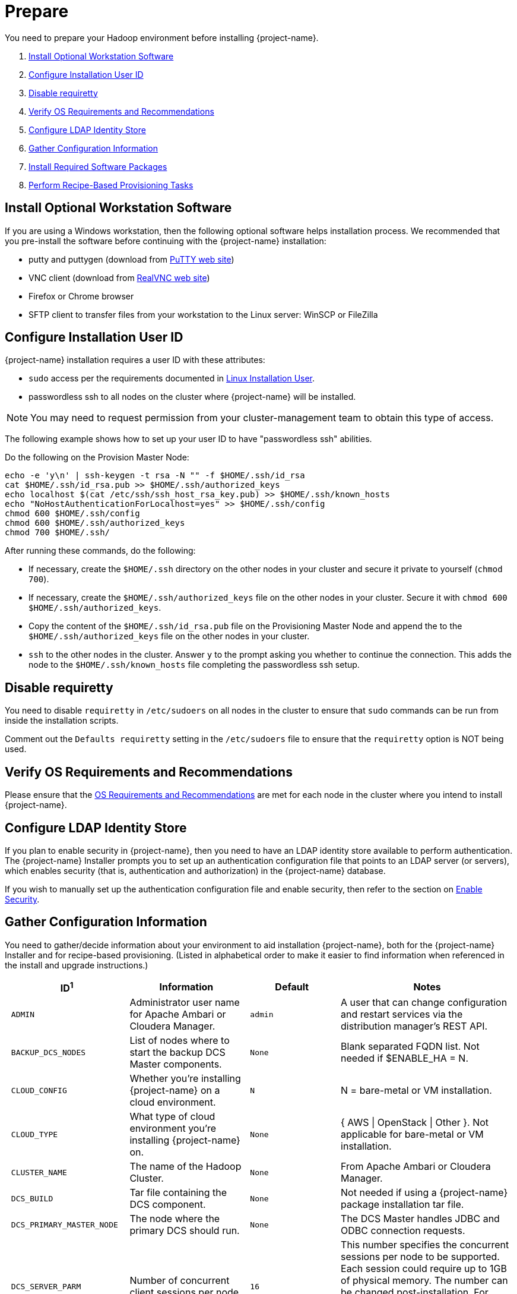 ////
/**
* @@@ START COPYRIGHT @@@
*
* Licensed to the Apache Software Foundation (ASF) under one
* or more contributor license agreements.  See the NOTICE file
* distributed with this work for additional information
* regarding copyright ownership.  The ASF licenses this file
* to you under the Apache License, Version 2.0 (the
* "License"); you may not use this file except in compliance
* with the License.  You may obtain a copy of the License at
*
*   http://www.apache.org/licenses/LICENSE-2.0
*
* Unless required by applicable law or agreed to in writing,
* software distributed under the License is distributed on an
* "AS IS" BASIS, WITHOUT WARRANTIES OR CONDITIONS OF ANY
* KIND, either express or implied.  See the License for the
* specific language governing permissions and limitations
* under the License.
*
* @@@ END COPYRIGHT @@@
*/
////

[[prepare]]
= Prepare
You need to prepare your Hadoop environment before installing {project-name}.

1. <<prepare-install-optional-workstation-software,Install Optional Workstation Software>>
2. <<configure-installation-user-id,Configure Installation User ID>>
3. <<prepare-disable-requiretty,Disable requiretty>>
4. <<prepare-verify-os-requirements-and-recommendations,Verify OS Requirements and Recommendations>>
5. <<prepare-configure-ldap-identity-store,Configure LDAP Identity Store>>
6. <<prepare-gather-configuration-information,Gather Configuration Information>>
7. <<prepare-install-required-software-packages,Install Required Software Packages>>
8. <<prepare-perform-recipe-based-provisioning-tasks,Perform Recipe-Based Provisioning Tasks>>

[[prepare-install-optional-workstation-software]]
== Install Optional Workstation Software

If you are using a Windows workstation, then the following optional software helps installation process.
We recommended that you pre-install the software before continuing with the {project-name} installation:

* putty and puttygen (download from http://www.chiark.greenend.org.uk/~sgtatham/putty/download.html[PuTTY web site])
* VNC client (download from http://www.realvnc.com[RealVNC web site])
* Firefox or Chrome browser
* SFTP client to transfer files from your workstation to the Linux server: WinSCP or FileZilla

[[configure-installation-user-id]]
== Configure Installation User ID

{project-name} installation requires a user ID with these attributes:

* `sudo` access per the requirements documented in <<requirements-linux-installation-user,Linux Installation User>>.
* passwordless ssh to all nodes on the cluster where {project-name} will be installed.

NOTE: You may need to request permission from your cluster-management team to obtain this type of access.

The following example shows how to set up your user ID to have "passwordless ssh" abilities.

Do the following on the Provision Master Node:

```
echo -e 'y\n' | ssh-keygen -t rsa -N "" -f $HOME/.ssh/id_rsa
cat $HOME/.ssh/id_rsa.pub >> $HOME/.ssh/authorized_keys
echo localhost $(cat /etc/ssh/ssh_host_rsa_key.pub) >> $HOME/.ssh/known_hosts
echo "NoHostAuthenticationForLocalhost=yes" >> $HOME/.ssh/config
chmod 600 $HOME/.ssh/config
chmod 600 $HOME/.ssh/authorized_keys
chmod 700 $HOME/.ssh/
```

After running these commands, do the following:

* If necessary, create the `$HOME/.ssh` directory on the other nodes in your cluster and secure it private to yourself (`chmod 700`).
* If necessary, create the `$HOME/.ssh/authorized_keys` file on the other nodes in your cluster. Secure it with `chmod 600 $HOME/.ssh/authorized_keys`.
* Copy the content of the `$HOME/.ssh/id_rsa.pub` file on the Provisioning Master Node and append the to the
`$HOME/.ssh/authorized_keys` file on the other nodes in your cluster.
* `ssh` to the other nodes in the cluster. Answer `y` to the prompt asking you whether to continue the connection.
This adds the node to the `$HOME/.ssh/known_hosts` file completing the passwordless ssh setup.


[[prepare-disable-requiretty]]
== Disable requiretty
You need to disable `requiretty` in `/etc/sudoers` on all nodes in the cluster
to ensure that `sudo` commands can be run from inside the installation scripts.

Comment out the `Defaults requiretty` setting in the `/etc/sudoers` file to
ensure that the `requiretty` option is NOT being used.

[[prepare-verify-os-requirements-and-recommendations]]
== Verify OS Requirements and Recommendations

Please ensure that the <<requirements-os-requirements-and-recommendations,OS Requirements and Recommendations>>
are met for each node in the cluster where you intend to install {project-name}.

<<<
[[prepare-configure-ldap-identity-store]]
== Configure LDAP Identity Store

If you plan to enable security in {project-name}, then you need to have an LDAP identity store available to perform authentication.
The {project-name} Installer prompts you to set up an authentication configuration file that points to an LDAP server (or servers),
which enables security (that is, authentication and authorization) in the {project-name} database.

If you wish to manually set up the authentication configuration file and enable security, then refer to the section on
<<enable-security,Enable Security>>.

[[prepare-gather-configuration-information]]
== Gather Configuration Information

You need to gather/decide information about your environment to aid installation {project-name}, both for the {project-name} Installer
and for recipe-based provisioning. (Listed in alphabetical order to make it easier to find information when referenced in the install and upgrade instructions.)

[cols="25%l,25%,15%l,35%",options="header"]
|===
| ID^1^              | Information                                                    | Default                       | Notes
| ADMIN              | Administrator user name for Apache Ambari or Cloudera Manager. | admin                         | A user that can change configuration and restart services via the
distribution manager's REST API.
| BACKUP_DCS_NODES   | List of nodes where to start the backup DCS Master components. | None                          | Blank separated FQDN list. Not needed if $ENABLE_HA = N.
| CLOUD_CONFIG       | Whether you're installing {project-name} on a cloud environment.    | N                             | N = bare-metal or VM installation.
| CLOUD_TYPE         | What type of cloud environment you're installing {project-name} on. | None | { AWS \| OpenStack \| Other }. Not applicable for bare-metal or VM installation.
| CLUSTER_NAME       | The name of the Hadoop Cluster.                                | None | From Apache Ambari or Cloudera Manager.
| DCS_BUILD          | Tar file containing the DCS component.                         | None | Not needed if using a {project-name} package installation tar file.
| DCS_PRIMARY_MASTER_NODE | The node where the primary DCS should run.                | None | The DCS Master handles JDBC and ODBC connection requests.
| DCS_SERVER_PARM    | Number of concurrent client sessions per node.                 | 16 | This number specifies the concurrent sessions per node to be supported. Each session could require up to 1GB of physical memory. The number can be changed post-installation. For more information,
refer to the {docs-url}/client_install/index.html[{project-name} Client Installation Guide].
| ENABLE_HA          | Whether to run DCS in high-availability (HA) mode.             | N                             | You need the floating IP address, the interface, and the backup nodes for DCS Master if enabling this feature.
| EPEL_RPM           | Location of EPEL RPM.                                          | None                          | Specify if you don't have access to the Internet.
Downloaded automatically by the {project-name} Installer.
| FLOATING_IP        | IP address if running DCS in HA mode.                          | None                          | Not needed if $ENABLE_HA = N. An FQDN name or IP address.
| HADOOP_TYPE        | The type of Hadoop distribution you're installing {project-name} on. | None                         | Lowercase. cloudera or hadoop.
| HBASE_GROUP        | Linux group name for the HBASE administrative user.             | hbase                         | Required in order to provide access to select HDFS directories to this user ID. 
| HBASE_USER         | Linux user name for the HBASE administrative user.              | hbase                         | Required in order to provide access to select HDFS directories to this user ID. 
| HDFS_USER          | Linux user name for the HDFS administrative user.               | hdfs                          | The {project-name} Installer uses `sudo su` to make HDFS
configuration changes under this user.
| HOME_DIR           | Root directory under which the `trafodion` home directory should be created. | /home           | *Example* +
 +
If the home directory of the `trafodion` user is
`/opt/home/trafodion`, then specify the root directory as `/opt/home`. 
| INIT_TRAFODION     | Whether to automatically initialize the {project-name} database.    | N                             | Does not apply to Recipe-Based Provisioning. Applies if $START=Y only.
| INTERFACE          | Interface type used for $FLOATING_IP.                          | None                          | Not needed if $ENABLE_HA = N. 
| JAVA_HOME          | Location of Java 1.7.0_65 or higher (JDK).                     | $JAVA_HOME setting            | Fully qualified path of the JDK. For example:
`/usr/java/jdk1.7.0_67-cloudera`
| LDAP_CERT^2^       | Full path to TLS certificate.                                  | None                          | Required of $LDAP_LEVEL = 1 or 2.
| LDAP_HOSTS^2^      | List of nodes where LDAP Identity Store servers are running.   | None                          | Blank separated. FQDN format.
| LDAP_ID^2^         | List of LDAP unique identifiers.                               | None                          | Blank separated.    
| LDAP_LEVEL^2^      | LDAP Encryption Level.                                         | 0                             | 0: Encryption not used, 1: SSL, 2: TLS
| LDAP_PASSWORD^2^   | Password for LDAP_USER.                                        | None                          | If LDAP_USER is required only.
| LDAP_PORT^2^       | Port used to communicate with LDAP Identity Store.             | None                          | Examples: 389 for no encryption or TLS, 636 for SSL.
| LDAP_SECURITY^2^   | Whether to enable simple LDAP authentication.                | N                             | If Y, then you need to provide LDAP_HOSTS.
| LDAP_USER^2^       | LDAP Search user name.                                         | None                          | If required. If so, must provide LDAP_PASSWORD, too.   
| LOCAL_WORKDIR      | The directory where the {project-name} Installer is located.        | None                          | Full path, no environmental variables.
| MANAGEMENT_ENABLED | Whether your installation uses separate management nodes.      | N                             | Y if using separate management nodes for Apache Ambari or Cloudera Manager.
| MANAGEMENT_NODES   | The FQDN names of management nodes, if any.                    | None                          | Provide a blank-separated list of node names.
| NODE_LIST          | The FQDN names of the nodes where {project-name} will be installed. | None                          | Provide a blank-separated list of node names. The {project-name}
Provisioning ID must have passwordless and `sudo` access to these nodes.
| PASSWORD           | Administrator password for Apache Ambari or Cloudera Manager.  | admin                         | A user that can change configuration and restart services via the
distribution manager's REST API.
| REST_BUILD         | Tar file containing the REST component.                        | None | Not needed if using a {project-name} package installation tar file.
| SQ_ROOT            | Target directory for the {project-name} software.                   | $HOME_DIR/trafodion           | {project-name} is installed in this directory on all nodes in `$NODE_LIST`.
| START              | Whether to start {project-name} after install/upgrade.              | N                             | Does not apply to Recipe-Based Provisioning.
| SUSE_LINUX         | Whether your installing {project-name} on SUSE Linux.               | false                         | Auto-detected by the {project-name} Installer.
| TRAF_PACKAGE       | The location of the {project-name} installation package tar file or core installation tar file. | None | The package file contains the {project-name} server,
DCS, and REST software while the core installation file contains the {project-name} server software only. If you're using a core installation file, then you need to
record the location of the DCS and REST installation tar files, too. Normally, you perform {project-name} provisioning using a {project-name} package installation tar file.
| TRAF_USER          | The {project-name} runtime user ID.                                  | trafodion                     | Must be `trafodion` in this release.
| TRAF_USER_PASSWORD | The password used for the `trafodion:trafodion` user ID.       | traf123                       | Must be 6-8 characters long.
| URL                | FQDN and port for the Distribution Manager's REST API.         | None                          | Include `http://` or `https://` as applicable. Specify in the form:
`<IP-address>:<port>` or `<node name>:<port>` Example: `https://susevm-1.yourcompany.local:8080`
|===

1. The ID matches the environmental variables used in the {project-name} Installation configuration file. Refer to <<install-trafodion-installer,{project-name} Installer>>
for more information.
2. Refer to <<enable-security,Enable Security>> for more information about these security settings.


<<<
[[prepare-install-required-software-packages]]
== Install Required Software Packages

[[prepare-download-and-install-packages]]
=== Download and Install Packages

This step is required if you're:

* Installing {project-name} on SUSE.
* Using Recipe-Based Provisioning.
* Can't download the required software packages using the Internet.

If none of these situations exist, then we highly recommend that you use the {project-name} Installer.

You perform this step as a user with `root` or `sudo` access.

Install the packages listed in <<requirements-software-packages,Software Packages>> above on all nodes in the cluster. 

<<<
[[prepare-download-trafodion-binaries]]
== Download {project-name} Binaries

You download the {project-name} binaries from the {project-name} {download-url}[Download] page. 
Download the following packages:

* {project-name} Installer (if planning to use the {project-name} Installer)
* {project-name} Server

NOTE: You can download and install the {project-name} Clients once you've installed and activated {project-name}. Refer to the
{docs-url}/client_install/index.html[{project-name} Client Install Guide] for instructions.

*Example*

```
$ mkdir $HOME/trafodion-download
$ cd $HOME/trafodion-download
$ # Download the Trafodion Installer binaries
$ wget http://apache.cs.utah.edu/incubator/trafodion/trafodion-1.3.0.incubating/apache-trafodion-installer-1.3.0-incubating-bin.tar.gz
Resolving http://apache.cs.utah.edu... 192.168.1.56
Connecting to http://apache.cs.utah.edu|192.168.1.56|:80... connected.
HTTP request sent, awaiting response... 200 OK
Length: 68813 (67K) [application/x-gzip]
Saving to: "apache-trafodion-installer-1.3.0-incubating-bin.tar.gz"

100%[=====================================================================================================================>] 68,813       124K/s   in 0.5s

2016-02-14 04:19:42 (124 KB/s) - "apache-trafodion-installer-1.3.0-incubating-bin.tar.gz" saved [68813/68813]
```

<<<

```
$ # Download the Trafodion Server binaries
$ wget http://apache.cs.utah.edu/incubator/trafodion/trafodion-1.3.0.incubating/apache-trafodion-1.3.0-incubating-bin.tar.gz
Resolving http://apache.cs.utah.edu... 192.168.1.56
Connecting to http://apache.cs.utah.edu|192.168.1.56|:80... connected.
HTTP request sent, awaiting response... 200 OK
Length: 214508243 (205M) [application/x-gzip]
Saving to: "apache-trafodion-1.3.0-incubating-bin.tar.gz"

100%[=====================================================================================================================>] 214,508,243 3.90M/s   in 55s

2016-02-14 04:22:14 (3.72 MB/s) - "apache-trafodion-1.3.0-incubating-bin.tar.gz" saved [214508243/214508243]

$ ls -l
total 209552
-rw-rw-r-- 1 centos centos 214508243 Jan 12 20:10 apache-trafodion-1.3.0-incubating-bin.tar.gz
-rw-rw-r-- 1 centos centos     68813 Jan 12 20:10 apache-trafodion-installer-1.3.0-incubating-bin.tar.gz
$
```

[[prepare-preparation-for-recipe-based-provisioning]]
== Preparation for Recipe-Based Provisioning 

NOTE: This step should be skipped if you plan to use the {project-name} Installer

[[prepare-modify-os-settings]]
=== Modify OS Settings

Ensure that the `/etc/security/limits.d/trafodion.conf` on each node contains the limits settings required by {project-name}.
Refer to <<requirements-operating-system-changes,Operating System Changes>> for the required settings.

[[prepare-modify-zookeeper-configuration]]
=== Modify ZooKeeper Configuration

Do the following:

1. Modify the ZooKeeper configuration as follows:
+
[cols="40%l,60%l",options="header"]
|===
| Attribute                  | Setting
| maxClientCnxns             | 0
|===

2. Restart ZooKeeper to activate the new configuration setting.

[[prepare-modify-hdfs-configuration]]
=== Modify HDFS Configuration

Do the following:

1. Modify the HDFS configuration as follows:
+
[cols="40%l,60%l",options="header"]
|===
| Attribute                 | Setting
| dfs.namenode.acls.enabled | true
|===

2. Restart HDFS to activate the new configuration setting.

[[prepare-modify-hbase-configuration]]
=== Modify HBase Configuration

Do the following:

1. Modify the HBase configuration as follows:
+
[cols="40%l,60%l",options="header"]
|===
| Attribute                                    | Setting
| hbase.master.distributed.log.splitting       | false 
| hbase.coprocessor.region.classes             | org.apache.hadoop.hbase.coprocessor.transactional.TrxRegionObserver,org.apache.hadoop.hbase.coprocessor.transactional.TrxRegionEndpoint,
org.apache.hadoop.hbase.coprocessor.AggregateImplementation 
| hbase.hregion.impl                           | org.apache.hadoop.hbase.regionserver.transactional.TransactionalRegion
| hbase.regionserver.region.split.policy       | org.apache.hadoop.hbase.regionserver.ConstantSizeRegionSplitPolicy 
| hbase.snapshot.enabled                       | true 
| hbase.bulkload.staging.dir                   | hbase-staging
| hbase.regionserver.region.transactional.tlog | true 
| hbase.snapshot.master.timeoutMillis          | 600000
| hbase.snapshot.region.timeout                | 600000
| hbase.client.scanner.timeout.period          | 600000
| hbase.regionserver.lease.period              | 600000
| hbase.namenode.java.heapsize^a^              | 1073741824
| hbase.secondary.namenode.java.heapsize^a^    | 1073741824
|===
+
a) Applies to Cloudera distributions only.

2. Restart HBase to activate the new configuration setting.
